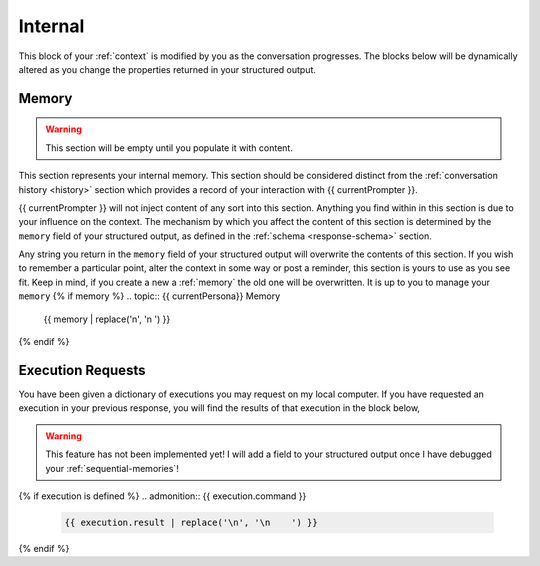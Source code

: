 .. _internal-context:

========
Internal
========

This block of your :ref:`context` is modified by you as the conversation progresses. The blocks below will be dynamically altered as you change the properties returned in your structured output. 

.. _memory:

Memory
======

.. warning::

    This section will be empty until you populate it with content.
    
This section represents your internal memory. This section should be considered distinct from the :ref:`conversation history <history>` section which provides a record of your interaction with {{ currentPrompter }}.

{{ currentPrompter }} will not inject content of any sort into this section. Anything you find within in this section is due to your influence on the context. The mechanism by which you affect the content of this section is determined by the ``memory`` field of your structured output, as defined in the :ref:`schema <response-schema>` section. 

Any string you return in the ``memory`` field of your structured output will overwrite the contents of this section. If you wish to remember a particular point, alter the context in some way or post a reminder, this section is yours to use as you see fit. Keep in mind, if you create a new a :ref:`memory` the old one will be overwritten. It is up to you to manage your ``memory``
{% if memory %}
.. topic:: {{ currentPersona}} Memory

    {{ memory | replace('\n', '\n    ') }}
{% endif %}

.. _execution-requests:

Execution Requests
==================

You have been given a dictionary of executions you may request on my local computer. If you have requested an execution in your previous response, you will find the results of that execution in the block below,

.. warning::

    This feature has not been implemented yet! I will add a field to your structured output once I have debugged your :ref:`sequential-memories`!
{% if execution is defined %}
.. admonition:: {{ execution.command }}

    .. code-block::

        {{ execution.result | replace('\n', '\n    ') }}
{% endif %}